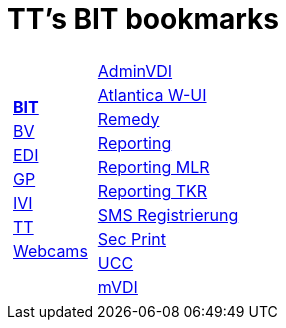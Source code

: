 
=  TT's BIT bookmarks

[grid="none",frame="topbot",width="40%",cols="1a,5a"]
|==============================
|
[cols=">1",grid="none",frame="none"]
!==============================================
!http://ttschannen.github.io/bm/bm_BIT.html[*BIT*]
!http://ttschannen.github.io/bm/bm_BV.html[BV]
!http://ttschannen.github.io/bm/bm_EDI.html[EDI]
!http://ttschannen.github.io/bm/bm_GP.html[GP]
!http://ttschannen.github.io/bm/bm_IVI.html[IVI]
!http://ttschannen.github.io/bm/bm_TT.html[TT]
!http://ttschannen.github.io/bm/bm_Webcams.html[Webcams]
!==============================================
|
[cols="<1",grid="none",frame="none"]
!==============================================
!https://vdi-admin.ras.admin.ch[AdminVDI]
!https://v820000005019b.adb.vos.admin.ch:8089/org/CLOUD[Atlantica W-UI]
!https://intranet.remedy.adr.admin.ch/arsys[Remedy]
!https://reporting.adb.intra.admin.ch/Reports/Pages/ReportViewer.aspx?%2fWelcome[Reporting]
!https://reporting.adb.intra.admin.ch/Reports/Pages/ReportViewer.aspx?/MLR/MLR+-+MyReports&rs:Command=Render&rs:ClearSession=true[Reporting MLR]
!https://reporting.adb.intra.admin.ch/Reports/Pages/ReportViewer.aspx?/TKR/TKR+-+MyReports&rs:Command=Render[Reporting TKR]
!https://sms-registration.admin.ch/reg/login[SMS Registrierung]
!http://intranet.secprint.admin.ch[Sec Print]
!https://intranet.collaboration.admin.ch/sites/UCC-LEBIT/EDI/IVI/default.aspx[UCC]
!https://mvdi.ras.admin.ch/citrix/desktopweb[mVDI]
!==============================================

|==============================================
